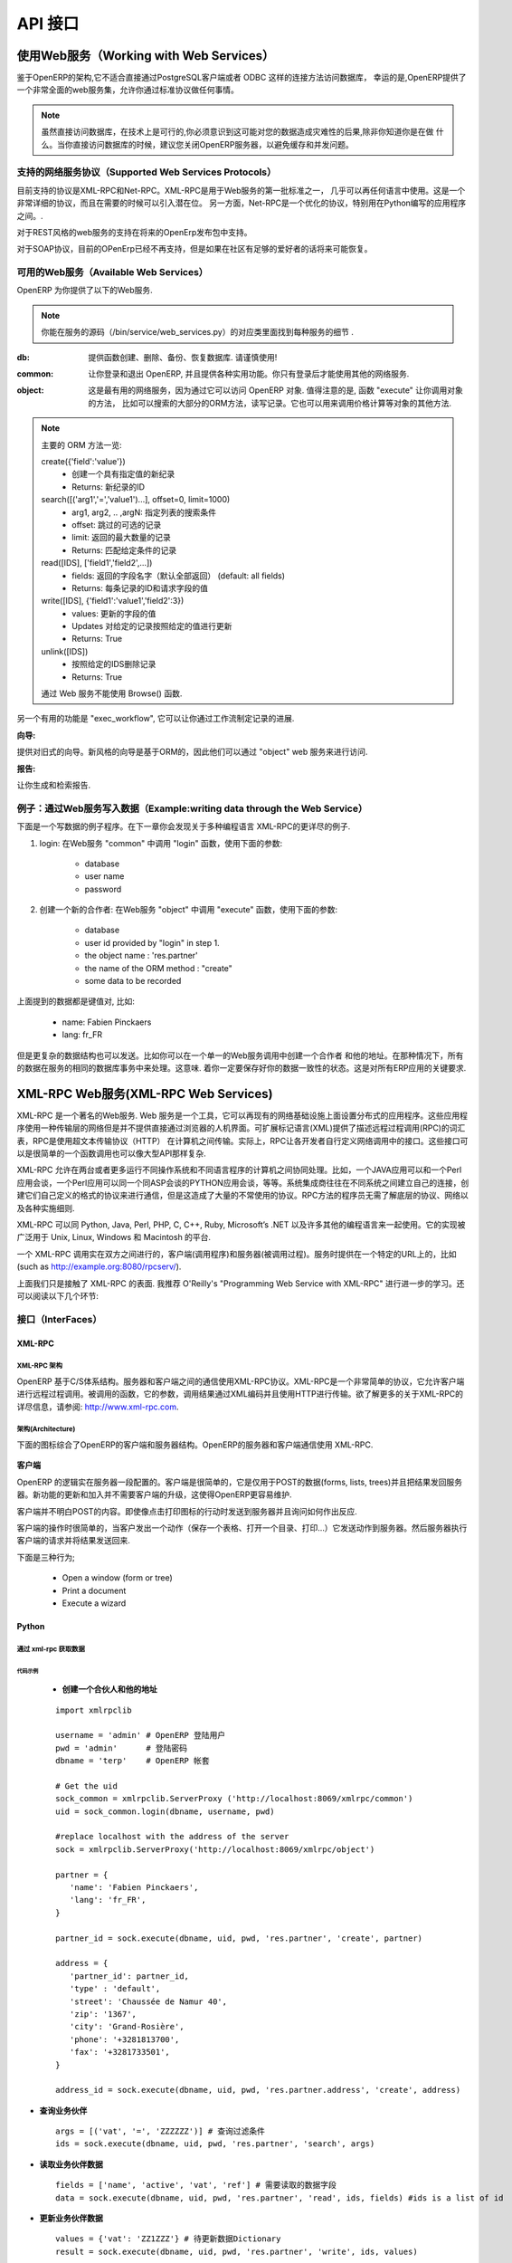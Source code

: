 .. i18n: ===
.. i18n: API
.. i18n: ===
..

========
API 接口
========

.. i18n: Working with Web Services
.. i18n: =========================
..

使用Web服务（Working with Web Services）
=========================================

.. i18n: Given the architecture of OpenERP, it is not possible to reliably access the
.. i18n: database with the PostgreSQL client or through a direct connection method
.. i18n: such as ODBC.
.. i18n: Fortunately, OpenERP provides a very comprehensive set of web services that
.. i18n: allow you to do everything through standard protocols.
..


鉴于OpenERP的架构,它不适合直接通过PostgreSQL客户端或者 ODBC 这样的连接方法访问数据库，
幸运的是,OpenERP提供了一个非常全面的web服务集，允许你通过标准协议做任何事情。

.. i18n: .. note::
.. i18n:    Though it is technically possible, you must be aware that this can have
.. i18n:    disastrous consequences for your data, unless you know exactly what you are
.. i18n:    doing. You are advised to shut down the OpenERP server when accessing the
.. i18n:    database to avoid caching and concurrency issues.
..

.. note::

  虽然直接访问数据库，在技术上是可行的,你必须意识到这可能对您的数据造成灾难性的后果,除非你知道你是在做
  什么。当你直接访问数据库的时候，建议您关闭OpenERP服务器，以避免缓存和并发问题。


.. i18n: Supported Web Services Protocols
.. i18n: --------------------------------
.. i18n: The currently supported protocols are XML-RPC and Net-RPC. XML-RPC is one of the
.. i18n: first standard for web services, and can be used in almost any language.
.. i18n: It is a pretty verbose protocol, which may sometimes introduce a bit of latency.
.. i18n: Net-RPC, on the other hand, is an optimized protocol particularly designed for
.. i18n: use between applications written in Python.
..

支持的网络服务协议（Supported Web Services Protocols）
-------------------------------------------------------
目前支持的协议是XML-RPC和Net-RPC。XML-RPC是用于Web服务的第一批标准之一，
几乎可以再任何语言中使用。这是一个非常详细的协议，而且在需要的时候可以引入潜在位。
另一方面，Net-RPC是一个优化的协议，特别用在Python编写的应用程序之间。.

.. i18n: Support for REST-style webservices is planned for future releases of OpenERP.
..

对于REST风格的web服务的支持在将来的OpenErp发布包中支持。

.. i18n: Support for the SOAP protocol is deprecated at the moment, but could maybe be
.. i18n: revived if sufficient interest is found in the community.
..

对于SOAP协议，目前的OPenErp已经不再支持，但是如果在社区有足够的爱好者的话将来可能恢复。

.. i18n: Available Web Services
.. i18n: ----------------------
.. i18n: The OpenERP server provides you with the following web services.
..

可用的Web服务（Available Web Services）
----------------------------------------
OpenERP 为你提供了以下的Web服务.

.. i18n: .. note::
.. i18n:     You may find out the details of each service in the corresponding class
.. i18n:     in the server sources, in bin/service/web_services.py .
..

.. note::
    你能在服务的源码（/bin/service/web_services.py）的对应类里面找到每种服务的细节 .

.. i18n: :db:
.. i18n:     Provides functions to create, drop, backup and restore databases.
.. i18n:     Use with caution!
..

:db:
    提供函数创建、删除、备份、恢复数据库.
    请谨慎使用!

.. i18n: :common:
.. i18n:     Lets you log in and out of OpenERP, and provides various utility functions. You
.. i18n:     will need to call the function "login" before you can use most of the other
.. i18n:     web services.
..

:common:
    让你登录和退出 OpenERP, 并且提供各种实用功能。你只有登录后才能使用其他的网络服务.

.. i18n: :object:
.. i18n:     The most useful web service, as it provides access to the OpenERP Objects.
.. i18n:     Most notably, the function "execute" lets you call methods of the Objects, such
.. i18n:     as moste of the ORM methods to search, read and write records. It can also be
.. i18n:     used to call any other method of the object, such as computing a price for
.. i18n:     example.
..

:object:
    这是最有用的网络服务，因为通过它可以访问 OpenERP 对象.
    值得注意的是, 函数 "execute" 让你调用对象的方法，
    比如可以搜索的大部分的ORM方法，读写记录。它也可以用来调用价格计算等对象的其他方法.

.. i18n: .. note::
.. i18n:     Here is a quick reminder of the main ORM methods:
.. i18n:     
.. i18n:     create({'field':'value'})
.. i18n:           * Creates a new record with the specified value
.. i18n:           * Returns: id of the new record
.. i18n:     
.. i18n:     search([('arg1','=','value1')...], offset=0, limit=1000)
.. i18n:           * arg1, arg2, .. ,argN: list of tuples specifying search criteria
.. i18n:           *	offset: optional number of records to skip
.. i18n:           * limit: optional max number of records to return
.. i18n:           * Returns: list of IDS of records matching the given criteria 
.. i18n:     
.. i18n:     read([IDS], ['field1','field2',...])
.. i18n:           * fields: optional list of field names to return (default: all fields)
.. i18n:           * Returns: the id of each record and the values of the requested field
.. i18n:       
.. i18n:     write([IDS], {'field1':'value1','field2':3})
.. i18n:           * values: dictionary of field values to update
.. i18n:           * Updates records with given ids with the given values
.. i18n:           * Returns: True
.. i18n:     
.. i18n:     unlink([IDS])
.. i18n:           * Deletes records with the given ids
.. i18n:           * Returns: True
.. i18n:           
.. i18n:     browse() can't be used through web services.
..

.. note::
    主要的 ORM 方法一览:
    
    create({'field':'value'})
          * 创建一个具有指定值的新纪录
          * Returns: 新纪录的ID
    
    search([('arg1','=','value1')...], offset=0, limit=1000)
          * arg1, arg2, .. ,argN: 指定列表的搜索条件
          *	offset: 跳过的可选的记录
          * limit: 返回的最大数量的记录
          * Returns: 匹配给定条件的记录 
    
    read([IDS], ['field1','field2',...])
          * fields: 返回的字段名字（默认全部返回） (default: all fields)
          * Returns: 每条记录的ID和请求字段的值
      
    write([IDS], {'field1':'value1','field2':3})
          * values: 更新的字段的值
          * Updates 对给定的记录按照给定的值进行更新
          * Returns: True
    
    unlink([IDS])
          * 按照给定的IDS删除记录
          * Returns: True
          
    通过 Web 服务不能使用 Browse() 函数.

.. i18n: Another useful function is "exec_workflow", which lets you make a record
.. i18n: progress through a workflow.
..

另一个有用的功能是 "exec_workflow", 它可以让你通过工作流制定记录的进展.

.. i18n: :wizard:
..

:向导:

.. i18n: Provides access to the old-style wizards. Please note that the new-style wizards
.. i18n: are based on the ORM, and as such they can be accessed though the "object" web
.. i18n: service.
..

提供对旧式的向导。新风格的向导是基于ORM的，因此他们可以通过 "object" web 服务来进行访问.

.. i18n: :report:
..

:报告:

.. i18n: Lets you generate and retrieve reports.
..

让你生成和检索报告.

.. i18n: Example : writing data through the Web Services
.. i18n: -----------------------------------------------
..

例子：通过Web服务写入数据（Example:writing data through the Web Service）
--------------------------------------------------------------------------

.. i18n: Here is an example process that you could follow to write data. You will find
.. i18n: more detailed examples for XML-RPC in various programming languages in the next
.. i18n: chapter.
..

下面是一个写数据的例子程序。在下一章你会发现关于多种编程语言 XML-RPC的更详尽的例子.

.. i18n: #.  login: call "login" in the web service "common" with the following
.. i18n:     parameters:
.. i18n: 
.. i18n:         * database
.. i18n:         * user name
.. i18n:         * password
.. i18n: 
.. i18n: #.  create a new partner: call "execute" in the web service "object" with the
.. i18n:     following parameters:
.. i18n: 
.. i18n:         * database
.. i18n:         * user id provided by "login" in step 1.
.. i18n:         * the object name : 'res.partner'
.. i18n:         * the name of the ORM method : "create"
.. i18n:         * some data to be recorded
..

#.  login: 在Web服务 "common" 中调用 "login" 函数，使用下面的参数:

        * database
        * user name
        * password

#.  创建一个新的合作者: 在Web服务 "object" 中调用 "execute" 函数，使用下面的参数:

        * database
        * user id provided by "login" in step 1.
        * the object name : 'res.partner'
        * the name of the ORM method : "create"
        * some data to be recorded

.. i18n: The data mentioned above is a dictionary of keys and values, for example:
..

上面提到的数据都是键值对, 比如:

.. i18n:     * name: Fabien Pinckaers
.. i18n:     * lang: fr_FR
..

    * name: Fabien Pinckaers
    * lang: fr_FR

.. i18n: But more complex data structures can also be sent - for example you could record
.. i18n: a partner and their addresses, all in a single call to the web service.
.. i18n: In that case, all the data is processed by the server during the same
.. i18n: database transaction - meaning you are sure to keep a consistent state for
.. i18n: your data - a critical requirement for all ERP applications.
..

但是更复杂的数据结构也可以发送。比如你可以在一个单一的Web服务调用中创建一个合作者
和他的地址。在那种情况下，所有的数据在服务的相同的数据库事务中来处理。这意味.
着你一定要保存好你的数据一致性的状态。这是对所有ERP应用的关键要求.

.. i18n: XML-RPC Web services
.. i18n: ====================
..

XML-RPC Web服务(XML-RPC Web Services)
=====================================

.. i18n: XML-RPC is known as a web service. Web services are a set of tools that let one build distributed applications on top of existing web infrastructures. These applications use the Web as a kind of "transport layer" but don't offer a direct human interface via the browser.[1] Extensible Markup Language (XML) provides a vocabulary for describing Remote Procedure Calls (RPC), which is then transmitted between computers using the HyperText Transfer Protocol (HTTP). Effectively, RPC gives developers a mechanism for defining interfaces that can be called over a network. These interfaces can be as simple as a single function call or as complex as a large API.
..

XML-RPC 是一个著名的Web服务. Web 服务是一个工具，它可以再现有的网络基础设施上面设置分布式的应用程序。这些应用程序使用一种传输层的网络但是并不提供直接通过浏览器的人机界面。可扩展标记语言(XML)提供了描述远程过程调用(RPC)的词汇表，RPC是使用超文本传输协议（HTTP）	在计算机之间传输。实际上，RPC让各开发者自行定义网络调用中的接口。这些接口可以是很简单的一个函数调用也可以像大型API那样复杂.

.. i18n: XML-RPC therefore allows two or more computers running different operating systems and programs written in different languages to share processing. For example, a Java application could talk with a Perl program, which in turn talks with Python application that talks with ASP, and so on. System integrators often build custom connections between different systems, creating their own formats and protocols to make communications possible, but one can often end up with a large number of poorly documented single-use protocols. The RPC approach spares programmers the trouble of having to learn about underlying protocols, networking, and various implementation details.
..

XML-RPC 允许在两台或者更多运行不同操作系统和不同语言程序的计算机之间协同处理。比如，一个JAVA应用可以和一个Perl应用会谈，一个Perl应用可以同一个同ASP会谈的PYTHON应用会谈，等等。系统集成商往往在不同系统之间建立自己的连接，创建它们自己定义的格式的协议来进行通信，但是这造成了大量的不常使用的协议。RPC方法的程序员无需了解底层的协议、网络以及各种实施细则.

.. i18n: XML-RPC can be used with Python, Java, Perl, PHP, C, C++, Ruby, Microsoft’s .NET and many other programming languages. Implementations are widely available for platforms such as Unix, Linux, Windows and the Macintosh.
..

XML-RPC 可以同 Python, Java, Perl, PHP, C, C++, Ruby, Microsoft’s .NET 以及许多其他的编程语言来一起使用。它的实现被广泛用于 Unix, Linux, Windows 和 Macintosh 的平台.

.. i18n: An XML-RPC call is conducted between two parties: the client (the calling process) and the server (the called process). A server is made available at a particular URL (such as http://example.org:8080/rpcserv/).
..

一个 XML-RPC 调用实在双方之间进行的，客户端(调用程序)和服务器(被调用过程)。服务时提供在一个特定的URL上的，比如 (such as http://example.org:8080/rpcserv/).

.. i18n: The above text just touches the surface of XML-RPC. I recommend O'Reilly's "Programming Web Service with XML-RPC" for further reading. One may also wish to review the following links:
..

上面我们只是接触了 XML-RPC 的表面. 我推荐 O'Reilly's "Programming Web Service with XML-RPC" 进行进一步的学习。还可以阅读以下几个环节:

.. i18n: Interfaces
.. i18n: ----------
..

接口（InterFaces）
-------------------

.. i18n: XML-RPC
.. i18n: +++++++
..

XML-RPC
+++++++

.. i18n: XML-RPC Architecture
.. i18n: """"""""""""""""""""
..

XML-RPC 架构
""""""""""""""""""""

.. i18n: OpenERP is a based on a client/server architecture. The server and the client(s) communicate using the XML-RPC protocol. XML-RPC is a very simple protocol which allows the client to do remote procedure calls. The called function, its arguments, and the result of the call are transported using HTTP and encoded using XML. For more information on XML-RPC, please see: http://www.xml-rpc.com.
..

OpenERP 基于C/S体系结构。服务器和客户端之间的通信使用XML-RPC协议。XML-RPC是一个非常简单的协议，它允许客户端进行远程过程调用。被调用的函数，它的参数，调用结果通过XML编码并且使用HTTP进行传输。欲了解更多的关于XML-RPC的详尽信息，请参阅: http://www.xml-rpc.com.

.. i18n: Architecture
.. i18n: """"""""""""
..

架构(Architecture)
""""""""""""""""""

.. i18n: The diagram below synthesizes the client server architecture of OpenERP. OpenERP server and OpenERP clients communicate using XML-RPC.
..

下面的图标综合了OpenERP的客户端和服务器结构。OpenERP的服务器和客户端通信使用 XML-RPC.

.. i18n: .. figure:: images/tech_arch.png
.. i18n:   :scale: 85
.. i18n:   :align: center
..

.. figure:: images/tech_arch.png
  :scale: 85
  :align: center

.. i18n: **Client**
..

**客户端**

.. i18n: The logic of OpenERP is configured on the server side. The client is very simple; it is only used to post data (forms, lists, trees) and to send back the result to the server. The updates and the addition of new functionality don't need the clients to be frequently upgraded. This makes OpenERP easier to maintain.
..

OpenERP 的逻辑实在服务器一段配置的。客户端是很简单的，它是仅用于POST的数据(forms, lists, trees)并且把结果发回服务器。新功能的更新和加入并不需要客户端的升级，这使得OpenERP更容易维护.

.. i18n: The client doesn't understand what it posts. Even actions like 'Click on the print icon' are sent to the server to ask how to react.
..

客户端并不明白POST的内容。即使像点击打印图标的行动时发送到服务器并且询问如何作出反应.

.. i18n: The client operation is very simple; when a user makes an action (save a form, open a menu, print, ...) it sends this action to the server. The server then sends the new action to execute to the client.
..

客户端的操作时很简单的，当客户发出一个动作（保存一个表格、打开一个目录、打印…）它发送动作到服务器。然后服务器执行客户端的请求并将结果发送回来.

.. i18n: There are three types of action;
..

下面是三种行为;

.. i18n:     * Open a window (form or tree)
.. i18n:     * Print a document
.. i18n:     * Execute a wizard
..

    * Open a window (form or tree)
    * Print a document
    * Execute a wizard

.. i18n: Python
.. i18n: ++++++
..

Python
++++++

.. i18n: Access tiny-server using xml-rpc
.. i18n: """"""""""""""""""""""""""""""""
..

通过 xml-rpc 获取数据
""""""""""""""""""""""""""""""""

.. i18n: Demo script
.. i18n: ~~~~~~~~~~~
..

代码示例
~~~~~~~~~~~

.. i18n:     * **Create a partner and their address**
..

    * **创建一个合伙人和他的地址**

.. i18n:   ::
.. i18n: 
.. i18n:     import xmlrpclib
.. i18n: 
.. i18n:     username = 'admin' #the user
.. i18n:     pwd = 'admin'      #the password of the user
.. i18n:     dbname = 'terp'    #the database
.. i18n: 
.. i18n:     # Get the uid
.. i18n:     sock_common = xmlrpclib.ServerProxy ('http://localhost:8069/xmlrpc/common')
.. i18n:     uid = sock_common.login(dbname, username, pwd)
.. i18n: 
.. i18n:     #replace localhost with the address of the server
.. i18n:     sock = xmlrpclib.ServerProxy('http://localhost:8069/xmlrpc/object')
.. i18n: 
.. i18n:     partner = {
.. i18n:        'name': 'Fabien Pinckaers',
.. i18n:        'lang': 'fr_FR',
.. i18n:     }
.. i18n: 
.. i18n:     partner_id = sock.execute(dbname, uid, pwd, 'res.partner', 'create', partner)
.. i18n: 
.. i18n:     address = {
.. i18n:        'partner_id': partner_id,
.. i18n:        'type' : 'default',
.. i18n:        'street': 'Chaussée de Namur 40',
.. i18n:        'zip': '1367',
.. i18n:        'city': 'Grand-Rosière',
.. i18n:        'phone': '+3281813700',
.. i18n:        'fax': '+3281733501',
.. i18n:     }
.. i18n: 
.. i18n:     address_id = sock.execute(dbname, uid, pwd, 'res.partner.address', 'create', address)
..

  ::

    import xmlrpclib

    username = 'admin' # OpenERP 登陆用户
    pwd = 'admin'      # 登陆密码
    dbname = 'terp'    # OpenERP 帐套

    # Get the uid
    sock_common = xmlrpclib.ServerProxy ('http://localhost:8069/xmlrpc/common')
    uid = sock_common.login(dbname, username, pwd)

    #replace localhost with the address of the server
    sock = xmlrpclib.ServerProxy('http://localhost:8069/xmlrpc/object')

    partner = {
       'name': 'Fabien Pinckaers',
       'lang': 'fr_FR',
    }

    partner_id = sock.execute(dbname, uid, pwd, 'res.partner', 'create', partner)

    address = {
       'partner_id': partner_id,
       'type' : 'default',
       'street': 'Chaussée de Namur 40',
       'zip': '1367',
       'city': 'Grand-Rosière',
       'phone': '+3281813700',
       'fax': '+3281733501',
    }

    address_id = sock.execute(dbname, uid, pwd, 'res.partner.address', 'create', address)

.. i18n: * **Search a partner**
.. i18n:   ::
.. i18n: 
.. i18n:     args = [('vat', '=', 'ZZZZZZ')] #query clause
.. i18n:     ids = sock.execute(dbname, uid, pwd, 'res.partner', 'search', args)
.. i18n: 
.. i18n: * **Read partner data**
.. i18n:   ::
.. i18n: 
.. i18n:     fields = ['name', 'active', 'vat', 'ref'] #fields to read
.. i18n:     data = sock.execute(dbname, uid, pwd, 'res.partner', 'read', ids, fields) #ids is a list of id
.. i18n: 
.. i18n: * **Update partner data**
.. i18n:   ::
.. i18n: 
.. i18n:     values = {'vat': 'ZZ1ZZZ'} #data to update
.. i18n:     result = sock.execute(dbname, uid, pwd, 'res.partner', 'write', ids, values)
.. i18n: 
.. i18n: * **Delete partner**
.. i18n:   ::
.. i18n: 
.. i18n:     # ids : list of id
.. i18n:     result = sock.execute(dbname, uid, pwd, 'res.partner', 'unlink', ids)
..

* **查询业务伙伴**
  ::

    args = [('vat', '=', 'ZZZZZZ')] # 查询过滤条件
    ids = sock.execute(dbname, uid, pwd, 'res.partner', 'search', args)

* **读取业务伙伴数据**
  ::

    fields = ['name', 'active', 'vat', 'ref'] # 需要读取的数据字段
    data = sock.execute(dbname, uid, pwd, 'res.partner', 'read', ids, fields) #ids is a list of id

* **更新业务伙伴数据**
  ::

    values = {'vat': 'ZZ1ZZZ'} # 待更新数据Dictionary
    result = sock.execute(dbname, uid, pwd, 'res.partner', 'write', ids, values)

* **删除业务伙伴**
  ::

    # ids : 待删除业务伙伴id列表
    result = sock.execute(dbname, uid, pwd, 'res.partner', 'unlink', ids)

.. i18n: PHP
.. i18n: +++
..

PHP
+++

.. i18n: Access Open-server using xml-rpc
.. i18n: """"""""""""""""""""""""""""""""
..

通过 xml-rpc 获取数据
""""""""""""""""""""""""""""""""

.. i18n: **Download the XML-RPC framework for PHP**
..

**下载 XML-RPC PHP Library**

.. i18n: windows / linux: download the xml-rpc framework for php from http://phpxmlrpc.sourceforge.net/ The latest stable release is version 2.2 released on February 25, 2007
..

windows / linux: download the xml-rpc framework for php from http://phpxmlrpc.sourceforge.net/ The latest stable release is version 2.2 released on February 25, 2007

.. i18n: **Setup the XML-RPC for PHP**
..

**配置 PHP XML-RPC Library**

.. i18n: extract file xmlrpc-2.2.tar.gz and take the file xmlrpc.inc from lib directory place the xmlrpc.inc in the php library folder restart the apache/iis server
..

extract file xmlrpc-2.2.tar.gz and take the file xmlrpc.inc from lib directory place the xmlrpc.inc in the php library folder restart the apache/iis server

.. i18n: **Demo script**
..

**代码示例**

.. i18n: * **Login**
..

* **登陆OpenERP**

.. i18n: .. code-block:: php
.. i18n: 
.. i18n:     function connect() {
.. i18n:        var $user = 'admin';
.. i18n:        var $password = 'admin';
.. i18n:        var $dbname = 'db_name';
.. i18n:        var $server_url = 'http://localhost:8069/xmlrpc/';
.. i18n: 
.. i18n:        if(isset($_COOKIE["user_id"]) == true)  {
.. i18n:            if($_COOKIE["user_id"]>0) {
.. i18n:            return $_COOKIE["user_id"];
.. i18n:            }
.. i18n:        }
.. i18n: 
.. i18n:        $sock = new xmlrpc_client($server_url.'common');
.. i18n:        $msg = new xmlrpcmsg('login');
.. i18n:        $msg->addParam(new xmlrpcval($dbname, "string"));
.. i18n:        $msg->addParam(new xmlrpcval($user, "string"));
.. i18n:        $msg->addParam(new xmlrpcval($password, "string"));
.. i18n:        $resp =  $sock->send($msg);
.. i18n:        $val = $resp->value();
.. i18n:        $id = $val->scalarval();
.. i18n:        setcookie("user_id",$id,time()+3600);
.. i18n:        if($id > 0) {
.. i18n:            return $id;
.. i18n:        }else{
.. i18n:            return -1;
.. i18n:        }
.. i18n:      }
..

.. code-block:: php

    function connect() {
       var $user = 'admin';
       var $password = 'admin';
       var $dbname = 'db_name';
       var $server_url = 'http://localhost:8069/xmlrpc/';

       if(isset($_COOKIE["user_id"]) == true)  {
           if($_COOKIE["user_id"]>0) {
           return $_COOKIE["user_id"];
           }
       }

       $sock = new xmlrpc_client($server_url.'common');
       $msg = new xmlrpcmsg('login');
       $msg->addParam(new xmlrpcval($dbname, "string"));
       $msg->addParam(new xmlrpcval($user, "string"));
       $msg->addParam(new xmlrpcval($password, "string"));
       $resp =  $sock->send($msg);
       $val = $resp->value();
       $id = $val->scalarval();
       setcookie("user_id",$id,time()+3600);
       if($id > 0) {
           return $id;
       }else{
           return -1;
       }
     }

.. i18n: * **Search**
..

* **查询业务伙伴**

.. i18n: .. code-block:: php
.. i18n: 
.. i18n:     /**
.. i18n:      * $client = xml-rpc handler
.. i18n:      * $relation = name of the relation ex: res.partner
.. i18n:      * $attribute = name of the attribute ex:code
.. i18n:      * $operator = search term operator ex: ilike, =, !=
.. i18n:      * $key=search for
.. i18n:      */
.. i18n: 
.. i18n:     function search($client,$relation,$attribute,$operator,$keys) {
.. i18n:          var $user = 'admin';
.. i18n:          var $password = 'admin';
.. i18n:          var $userId = -1;
.. i18n:          var $dbname = 'db_name';
.. i18n:          var $server_url = 'http://localhost:8069/xmlrpc/';
.. i18n: 
.. i18n:          $key = array(new xmlrpcval(array(new xmlrpcval($attribute , "string"),
.. i18n:                   new xmlrpcval($operator,"string"),
.. i18n:                   new xmlrpcval($keys,"string")),"array"),
.. i18n:             );
.. i18n: 
.. i18n:          if($userId<=0) {
.. i18n:          connect();
.. i18n:          }
.. i18n: 
.. i18n:          $msg = new xmlrpcmsg('execute');
.. i18n:          $msg->addParam(new xmlrpcval($dbname, "string"));
.. i18n:          $msg->addParam(new xmlrpcval($userId, "int"));
.. i18n:          $msg->addParam(new xmlrpcval($password, "string"));
.. i18n:          $msg->addParam(new xmlrpcval($relation, "string"));
.. i18n:          $msg->addParam(new xmlrpcval("search", "string"));
.. i18n:          $msg->addParam(new xmlrpcval($key, "array"));
.. i18n: 
.. i18n:          $resp = $client->send($msg);
.. i18n:          $val = $resp->value();
.. i18n:          $ids = $val->scalarval();
.. i18n: 
.. i18n:          return $ids;
.. i18n:     }
..

.. code-block:: php

    /**
     * $client = xml-rpc handler
     * $relation = name of the relation ex: res.partner
     * $attribute = name of the attribute ex:code
     * $operator = search term operator ex: ilike, =, !=
     * $key=search for
     */

    function search($client,$relation,$attribute,$operator,$keys) {
         var $user = 'admin';
         var $password = 'admin';
         var $userId = -1;
         var $dbname = 'db_name';
         var $server_url = 'http://localhost:8069/xmlrpc/';

         $key = array(new xmlrpcval(array(new xmlrpcval($attribute , "string"),
                  new xmlrpcval($operator,"string"),
                  new xmlrpcval($keys,"string")),"array"),
            );

         if($userId<=0) {
         connect();
         }

         $msg = new xmlrpcmsg('execute');
         $msg->addParam(new xmlrpcval($dbname, "string"));
         $msg->addParam(new xmlrpcval($userId, "int"));
         $msg->addParam(new xmlrpcval($password, "string"));
         $msg->addParam(new xmlrpcval($relation, "string"));
         $msg->addParam(new xmlrpcval("search", "string"));
         $msg->addParam(new xmlrpcval($key, "array"));

         $resp = $client->send($msg);
         $val = $resp->value();
         $ids = $val->scalarval();

         return $ids;
    }

.. i18n: * **Create**
..

* **创建业务伙伴**

.. i18n: .. code-block:: php
.. i18n: 
.. i18n:         <?
.. i18n: 
.. i18n:         include('xmlrpc.inc');
.. i18n: 
.. i18n:         $arrayVal = array(
.. i18n:         'name'=>new xmlrpcval('Fabien Pinckaers', "string") ,
.. i18n:         'vat'=>new xmlrpcval('BE477472701' , "string")
.. i18n:         );
.. i18n: 
.. i18n:         $client = new xmlrpc_client("http://localhost:8069/xmlrpc/object");
.. i18n: 
.. i18n:         $msg = new xmlrpcmsg('execute');
.. i18n:         $msg->addParam(new xmlrpcval("dbname", "string"));
.. i18n:         $msg->addParam(new xmlrpcval("3", "int"));
.. i18n:         $msg->addParam(new xmlrpcval("demo", "string"));
.. i18n:         $msg->addParam(new xmlrpcval("res.partner", "string"));
.. i18n:         $msg->addParam(new xmlrpcval("create", "string"));
.. i18n:         $msg->addParam(new xmlrpcval($arrayVal, "struct"));
.. i18n: 
.. i18n:         $resp = $client->send($msg);
.. i18n: 
.. i18n:         if ($resp->faultCode())
.. i18n: 
.. i18n:             echo 'Error: '.$resp->faultString();
.. i18n: 
.. i18n:         else
.. i18n: 
.. i18n:             echo 'Partner '.$resp->value()->scalarval().' created !';
.. i18n: 
.. i18n:         ?>
..

.. code-block:: php

        <?

        include('xmlrpc.inc');

        $arrayVal = array(
        'name'=>new xmlrpcval('Fabien Pinckaers', "string") ,
        'vat'=>new xmlrpcval('BE477472701' , "string")
        );

        $client = new xmlrpc_client("http://localhost:8069/xmlrpc/object");

        $msg = new xmlrpcmsg('execute');
        $msg->addParam(new xmlrpcval("dbname", "string"));
        $msg->addParam(new xmlrpcval("3", "int"));
        $msg->addParam(new xmlrpcval("demo", "string"));
        $msg->addParam(new xmlrpcval("res.partner", "string"));
        $msg->addParam(new xmlrpcval("create", "string"));
        $msg->addParam(new xmlrpcval($arrayVal, "struct"));

        $resp = $client->send($msg);

        if ($resp->faultCode())

            echo 'Error: '.$resp->faultString();

        else

            echo 'Partner '.$resp->value()->scalarval().' created !';

        ?>

.. i18n: * **Write**
..

* **更新业务伙伴数据**

.. i18n: .. code-block:: php
.. i18n: 
.. i18n:     /**
.. i18n:      * $client = xml-rpc handler
.. i18n:      * $relation = name of the relation ex: res.partner
.. i18n:      * $attribute = name of the attribute ex:code
.. i18n:      * $operator = search term operator ex: ilike, =, !=
.. i18n:      * $id = id of the record to be updated
.. i18n:      * $data = data to be updated
.. i18n:      */
.. i18n: 
.. i18n:     function write($client,$relation,$attribute,$operator,$data,$id) {
.. i18n:          var $user = 'admin';
.. i18n:          var $password = 'admin';
.. i18n:          var $userId = -1;
.. i18n:          var $dbname = 'db_name';
.. i18n:          var $server_url = 'http://localhost:8069/xmlrpc/';
.. i18n: 
.. i18n:          $id_val = array();
.. i18n: 	 $id_val[0] = new xmlrpcval($id, "int");
.. i18n: 
.. i18n:          if($userId<=0) {
.. i18n:          connect();
.. i18n:          }
.. i18n: 
.. i18n:          $msg = new xmlrpcmsg('execute');
.. i18n:          $msg->addParam(new xmlrpcval($dbname, "string"));
.. i18n:          $msg->addParam(new xmlrpcval($userId, "int"));
.. i18n:          $msg->addParam(new xmlrpcval($password, "string"));
.. i18n:          $msg->addParam(new xmlrpcval($relation, "string"));
.. i18n:          $msg->addParam(new xmlrpcval("write", "string"));
.. i18n:          $msg->addParam(new xmlrpcval($id, "array"));
.. i18n:          $msg->addParam(new xmlrpcval($data, "struct"));
.. i18n: 
.. i18n:          $resp = $client->send($msg);
.. i18n:          $val = $resp->value();
.. i18n:          $record = $val->scalarval();
.. i18n: 
.. i18n:          return $record;
.. i18n: 
.. i18n:     }
..

.. code-block:: php

    /**
     * $client = xml-rpc handler
     * $relation = name of the relation ex: res.partner
     * $attribute = name of the attribute ex:code
     * $operator = search term operator ex: ilike, =, !=
     * $id = id of the record to be updated
     * $data = data to be updated
     */

    function write($client,$relation,$attribute,$operator,$data,$id) {
         var $user = 'admin';
         var $password = 'admin';
         var $userId = -1;
         var $dbname = 'db_name';
         var $server_url = 'http://localhost:8069/xmlrpc/';

         $id_val = array();
	 $id_val[0] = new xmlrpcval($id, "int");

         if($userId<=0) {
         connect();
         }

         $msg = new xmlrpcmsg('execute');
         $msg->addParam(new xmlrpcval($dbname, "string"));
         $msg->addParam(new xmlrpcval($userId, "int"));
         $msg->addParam(new xmlrpcval($password, "string"));
         $msg->addParam(new xmlrpcval($relation, "string"));
         $msg->addParam(new xmlrpcval("write", "string"));
         $msg->addParam(new xmlrpcval($id, "array"));
         $msg->addParam(new xmlrpcval($data, "struct"));

         $resp = $client->send($msg);
         $val = $resp->value();
         $record = $val->scalarval();

         return $record;

    }

.. i18n: JAVA
.. i18n: ++++
..

JAVA
++++

.. i18n: Access Open-server using xml-rpc
.. i18n: """"""""""""""""""""""""""""""""
..

通过 xml-rpc 获取数据
""""""""""""""""""""""""""""""""

.. i18n: **Download the apache XML-RPC framework for JAVA**
..

**下载 JAVA XML-RPC Library**

.. i18n: Download the xml-rpc framework for java from http://ws.apache.org/xmlrpc/ The latest stable release is version 3.1 released on August 12, 2007.
.. i18n: All OpenERP errors throw exceptions because the framework allows only an int as the error code where OpenERP returns a string.
..

Download the xml-rpc framework for java from http://ws.apache.org/xmlrpc/ The latest stable release is version 3.1 released on August 12, 2007.
All OpenERP errors throw exceptions because the framework allows only an int as the error code where OpenERP returns a string.

.. i18n: **Demo script**
..

**代码示例**

.. i18n: * **Find Databases**
..

* **获取OpenERP帐套列表**

.. i18n: .. code-block:: java
.. i18n: 
.. i18n:     import java.net.URL;
.. i18n:     import java.util.Vector;
.. i18n: 
.. i18n:     import org.apache.commons.lang.StringUtils;
.. i18n:     import org.apache.xmlrpc.XmlRpcException;
.. i18n:     import org.apache.xmlrpc.client.XmlRpcClient;
.. i18n:     import org.apache.xmlrpc.client.XmlRpcClientConfigImpl;
.. i18n: 
.. i18n:     public Vector<String> getDatabaseList(String host, int port)
.. i18n:     {
.. i18n:       XmlRpcClient xmlrpcDb = new XmlRpcClient();
.. i18n: 
.. i18n:       XmlRpcClientConfigImpl xmlrpcConfigDb = new XmlRpcClientConfigImpl();
.. i18n:       xmlrpcConfigDb.setEnabledForExtensions(true);
.. i18n:       xmlrpcConfigDb.setServerURL(new URL("http",host,port,"/xmlrpc/db"));
.. i18n: 
.. i18n:       xmlrpcDb.setConfig(xmlrpcConfigDb);
.. i18n: 
.. i18n:       try {
.. i18n:         //Retrieve databases
.. i18n:         Vector<Object> params = new Vector<Object>();
.. i18n:         Object result = xmlrpcDb.execute("list", params);
.. i18n:         Object[] a = (Object[]) result;
.. i18n: 
.. i18n:         Vector<String> res = new Vector<String>();
.. i18n:         for (int i = 0; i < a.length; i++) {
.. i18n:         if (a[i] instanceof String)
.. i18n:         {
.. i18n:           res.addElement((String)a[i]);
.. i18n:         }
.. i18n:       }
.. i18n:       catch (XmlRpcException e) {
.. i18n:         logger.warn("XmlException Error while retrieving OpenERP Databases: ",e);
.. i18n:         return -2;
.. i18n:       }
.. i18n:       catch (Exception e)
.. i18n:       {
.. i18n:         logger.warn("Error while retrieving OpenERP Databases: ",e);
.. i18n:         return -3;
.. i18n:       }
.. i18n:     }
..

.. code-block:: java

    import java.net.URL;
    import java.util.Vector;

    import org.apache.commons.lang.StringUtils;
    import org.apache.xmlrpc.XmlRpcException;
    import org.apache.xmlrpc.client.XmlRpcClient;
    import org.apache.xmlrpc.client.XmlRpcClientConfigImpl;

    public Vector<String> getDatabaseList(String host, int port)
    {
      XmlRpcClient xmlrpcDb = new XmlRpcClient();

      XmlRpcClientConfigImpl xmlrpcConfigDb = new XmlRpcClientConfigImpl();
      xmlrpcConfigDb.setEnabledForExtensions(true);
      xmlrpcConfigDb.setServerURL(new URL("http",host,port,"/xmlrpc/db"));

      xmlrpcDb.setConfig(xmlrpcConfigDb);

      try {
        //Retrieve databases
        Vector<Object> params = new Vector<Object>();
        Object result = xmlrpcDb.execute("list", params);
        Object[] a = (Object[]) result;

        Vector<String> res = new Vector<String>();
        for (int i = 0; i < a.length; i++) {
        if (a[i] instanceof String)
        {
          res.addElement((String)a[i]);
        }
      }
      catch (XmlRpcException e) {
        logger.warn("XmlException Error while retrieving OpenERP Databases: ",e);
        return -2;
      }
      catch (Exception e)
      {
        logger.warn("Error while retrieving OpenERP Databases: ",e);
        return -3;
      }
    }

.. i18n: * **Login**
..

* **登陆**

.. i18n: .. code-block:: java
.. i18n: 
.. i18n:     import java.net.URL;
.. i18n: 
.. i18n:     import org.apache.commons.lang.StringUtils;
.. i18n:     import org.apache.xmlrpc.XmlRpcException;
.. i18n:     import org.apache.xmlrpc.client.XmlRpcClient;
.. i18n:     import org.apache.xmlrpc.client.XmlRpcClientConfigImpl;
.. i18n: 
.. i18n:     public int Connect(String host, int port, String tinydb, String login, String password)
.. i18n:     {
.. i18n:       XmlRpcClient xmlrpcLogin = new XmlRpcClient();
.. i18n: 
.. i18n:       XmlRpcClientConfigImpl xmlrpcConfigLogin = new XmlRpcClientConfigImpl();
.. i18n:       xmlrpcConfigLogin.setEnabledForExtensions(true);
.. i18n:       xmlrpcConfigLogin.setServerURL(new URL("http",host,port,"/xmlrpc/common"));
.. i18n: 
.. i18n:       xmlrpcLogin.setConfig(xmlrpcConfigLogin);
.. i18n: 
.. i18n:       try {
.. i18n:         //Connect
.. i18n:         params = new Object[] {tinydb,login,password};
.. i18n:         Object id = xmlrpcLogin.execute("login", params);
.. i18n:         if (id instanceof Integer)
.. i18n:           return (Integer)id;
.. i18n:         return -1;
.. i18n:       }
.. i18n:       catch (XmlRpcException e) {
.. i18n:         logger.warn("XmlException Error while logging to OpenERP: ",e);
.. i18n:         return -2;
.. i18n:       }
.. i18n:       catch (Exception e)
.. i18n:       {
.. i18n:         logger.warn("Error while logging to OpenERP: ",e);
.. i18n:         return -3;
.. i18n:       }
.. i18n:     }
..

.. code-block:: java

    import java.net.URL;

    import org.apache.commons.lang.StringUtils;
    import org.apache.xmlrpc.XmlRpcException;
    import org.apache.xmlrpc.client.XmlRpcClient;
    import org.apache.xmlrpc.client.XmlRpcClientConfigImpl;

    public int Connect(String host, int port, String tinydb, String login, String password)
    {
      XmlRpcClient xmlrpcLogin = new XmlRpcClient();

      XmlRpcClientConfigImpl xmlrpcConfigLogin = new XmlRpcClientConfigImpl();
      xmlrpcConfigLogin.setEnabledForExtensions(true);
      xmlrpcConfigLogin.setServerURL(new URL("http",host,port,"/xmlrpc/common"));

      xmlrpcLogin.setConfig(xmlrpcConfigLogin);

      try {
        //Connect
        params = new Object[] {tinydb,login,password};
        Object id = xmlrpcLogin.execute("login", params);
        if (id instanceof Integer)
          return (Integer)id;
        return -1;
      }
      catch (XmlRpcException e) {
        logger.warn("XmlException Error while logging to OpenERP: ",e);
        return -2;
      }
      catch (Exception e)
      {
        logger.warn("Error while logging to OpenERP: ",e);
        return -3;
      }
    }

.. i18n: * **Search**
.. i18n:   ::
.. i18n: 
.. i18n:     TODO
.. i18n: 
.. i18n: * **Create**
.. i18n:   ::
.. i18n: 
.. i18n:     TODO
.. i18n: 
.. i18n: * **Write**
.. i18n:   ::
.. i18n: 
.. i18n:     TODO
..

* **查询业务伙伴**
  ::

    TODO

* **创建业务伙伴**
  ::

    TODO

* **更新业务伙伴**
  ::

    TODO

.. i18n: Python Example
.. i18n: --------------
..

Python 代码示例
---------------

.. i18n: Example of creation of a partner and their address.
..

Example of creation of a partner and their address.

.. i18n: .. code-block:: python
.. i18n: 
.. i18n:     import xmlrpclib
.. i18n: 
.. i18n:     sock = xmlrpclib.ServerProxy('http://localhost:8069/xmlrpc/object')
.. i18n:     uid = 1
.. i18n:     pwd = 'demo'
.. i18n: 
.. i18n:     partner = {
.. i18n:         'title': 'Monsieur',
.. i18n:         'name': 'Fabien Pinckaers',
.. i18n:         'lang': 'fr',
.. i18n:         'active': True,
.. i18n:     }
.. i18n: 
.. i18n:     partner_id = sock.execute(dbname, uid, pwd, 'res.partner', 'create', partner)
.. i18n: 
.. i18n:     address = {
.. i18n:         'partner_id': partner_id,
.. i18n:         'type': 'default',
.. i18n:         'street': 'Rue du vieux chateau, 21',
.. i18n:         'zip': '1457',
.. i18n:         'city': 'Walhain',
.. i18n:         'phone': '(+32)10.68.94.39',
.. i18n:         'fax': '(+32)10.68.94.39',
.. i18n:     }
.. i18n: 
.. i18n:     sock.execute(dbname, uid, pwd, 'res.partner.address', 'create', address)
..

.. code-block:: python

    import xmlrpclib

    sock = xmlrpclib.ServerProxy('http://localhost:8069/xmlrpc/object')
    uid = 1
    pwd = 'demo'

    partner = {
        'title': 'Monsieur',
        'name': 'Fabien Pinckaers',
        'lang': 'fr',
        'active': True,
    }

    partner_id = sock.execute(dbname, uid, pwd, 'res.partner', 'create', partner)

    address = {
        'partner_id': partner_id,
        'type': 'default',
        'street': 'Rue du vieux chateau, 21',
        'zip': '1457',
        'city': 'Walhain',
        'phone': '(+32)10.68.94.39',
        'fax': '(+32)10.68.94.39',
    }

    sock.execute(dbname, uid, pwd, 'res.partner.address', 'create', address)

.. i18n: To get the UID of a user, you can use the following script:
..

To get the UID of a user, you can use the following script:

.. i18n: .. code-block:: python
.. i18n: 
.. i18n:     sock = xmlrpclib.ServerProxy('http://localhost:8069/xmlrpc/common')
.. i18n:      UID = sock.login('terp3', 'admin', 'admin')
..

.. code-block:: python

    sock = xmlrpclib.ServerProxy('http://localhost:8069/xmlrpc/common')
     UID = sock.login('terp3', 'admin', 'admin')

.. i18n: CRUD example:
..

CRUD(创建/读取/更新/删除)代码示例:

.. i18n: .. code-block:: python
.. i18n: 
.. i18n:     """
.. i18n:     :The login function is under
.. i18n:     ::    http://localhost:8069/xmlrpc/common
.. i18n:     :For object retrieval use:
.. i18n:     ::    http://localhost:8069/xmlrpc/object
.. i18n:     """
.. i18n:     import xmlrpclib
.. i18n: 
.. i18n:     user = 'admin'
.. i18n:     pwd = 'admin'
.. i18n:     dbname = 'terp3'
.. i18n:     model = 'res.partner'
.. i18n: 
.. i18n:     sock = xmlrpclib.ServerProxy('http://localhost:8069/xmlrpc/common')
.. i18n:     uid = sock.login(dbname ,user ,pwd)
.. i18n: 
.. i18n:     sock = xmlrpclib.ServerProxy('http://localhost:8069/xmlrpc/object')
.. i18n: 
.. i18n:     # CREATE A PARTNER
.. i18n:     partner_data = {'name'.. code-block:: php:'Tiny', 'active':True, 'vat':'ZZZZZ'}
.. i18n:     partner_id = sock.execute(dbname, uid, pwd, model, 'create', partner_data)
.. i18n: 
.. i18n:     # The relation between res.partner and res.partner.category is of type many2many
.. i18n:     # To add  categories to a partner use the following format:
.. i18n:     partner_data = {'name':'Provider2', 'category_id': [(6,0,[3, 2, 1])]}
.. i18n:     # Where [3, 2, 1] are id fields of lines in res.partner.category
.. i18n: 
.. i18n:     # SEARCH PARTNERS
.. i18n:     args = [('vat', '=', 'ZZZZZ'),]
.. i18n:     ids = sock.execute(dbname, uid, pwd, model, 'search', args)
.. i18n: 
.. i18n:     # READ PARTNER DATA
.. i18n:     fields = ['name', 'active', 'vat', 'ref']
.. i18n:     results = sock.execute(dbname, uid, pwd, model, 'read', ids, fields)
.. i18n:     print results
.. i18n: 
.. i18n:     # EDIT PARTNER DATA
.. i18n:     values = {'vat':'ZZ1ZZ'}
.. i18n:     results = sock.execute(dbname, uid, pwd, model, 'write', ids, values)
.. i18n: 
.. i18n:     # DELETE PARTNER DATA
.. i18n:     results = sock.execute(dbname, uid, pwd, model, 'unlink', ids)
..

.. code-block:: python

    """
    :The login function is under
    ::    http://localhost:8069/xmlrpc/common
    :For object retrieval use:
    ::    http://localhost:8069/xmlrpc/object
    """
    import xmlrpclib

    user = 'admin'
    pwd = 'admin'
    dbname = 'terp3'
    model = 'res.partner'

    sock = xmlrpclib.ServerProxy('http://localhost:8069/xmlrpc/common')
    uid = sock.login(dbname ,user ,pwd)

    sock = xmlrpclib.ServerProxy('http://localhost:8069/xmlrpc/object')

    # CREATE A PARTNER
    partner_data = {'name'.. code-block:: php:'Tiny', 'active':True, 'vat':'ZZZZZ'}
    partner_id = sock.execute(dbname, uid, pwd, model, 'create', partner_data)

    # The relation between res.partner and res.partner.category is of type many2many
    # To add  categories to a partner use the following format:
    partner_data = {'name':'Provider2', 'category_id': [(6,0,[3, 2, 1])]}
    # Where [3, 2, 1] are id fields of lines in res.partner.category

    # SEARCH PARTNERS
    args = [('vat', '=', 'ZZZZZ'),]
    ids = sock.execute(dbname, uid, pwd, model, 'search', args)

    # READ PARTNER DATA
    fields = ['name', 'active', 'vat', 'ref']
    results = sock.execute(dbname, uid, pwd, model, 'read', ids, fields)
    print results

    # EDIT PARTNER DATA
    values = {'vat':'ZZ1ZZ'}
    results = sock.execute(dbname, uid, pwd, model, 'write', ids, values)

    # DELETE PARTNER DATA
    results = sock.execute(dbname, uid, pwd, model, 'unlink', ids)

.. i18n: PRINT example:
..

PRINT(打印) 示例代码:

.. i18n:    1. PRINT INVOICE
.. i18n:    2. IDS is the invoice ID, as returned by:
.. i18n:    3. ids = sock.execute(dbname, uid, pwd, 'account.invoice', 'search', [('number', 'ilike', invoicenumber), ('type', '=', 'out_invoice')])
..

   1. PRINT INVOICE
   2. IDS is the invoice ID, as returned by:
   3. ids = sock.execute(dbname, uid, pwd, 'account.invoice', 'search', [('number', 'ilike', invoicenumber), ('type', '=', 'out_invoice')])

.. i18n: .. code-block:: python
.. i18n: 
.. i18n:     import time
.. i18n:     import base64
.. i18n:     printsock = xmlrpclib.ServerProxy('http://server:8069/xmlrpc/report')
.. i18n:     model = 'account.invoice'
.. i18n:     id_report = printsock.report(dbname, uid, pwd, model, ids, {'model': model, 'id': ids[0], 'report_type':'pdf'})
.. i18n:     time.sleep(5)
.. i18n:     state = False
.. i18n:     attempt = 0
.. i18n:     while not state:
.. i18n:         report = printsock.report_get(dbname, uid, pwd, id_report)
.. i18n:         state = report['state']
.. i18n:         if not state:
.. i18n:         time.sleep(1)
.. i18n:         attempt += 1
.. i18n:         if attempt>200:
.. i18n:         print 'Printing aborted, too long delay !'
.. i18n: 
.. i18n:         string_pdf = base64.decodestring(report['result'])
.. i18n:         file_pdf = open('/tmp/file.pdf','w')
.. i18n:         file_pdf.write(string_pdf)
.. i18n:         file_pdf.close()
..

.. code-block:: python

    import time
    import base64
    printsock = xmlrpclib.ServerProxy('http://server:8069/xmlrpc/report')
    model = 'account.invoice'
    id_report = printsock.report(dbname, uid, pwd, model, ids, {'model': model, 'id': ids[0], 'report_type':'pdf'})
    time.sleep(5)
    state = False
    attempt = 0
    while not state:
        report = printsock.report_get(dbname, uid, pwd, id_report)
        state = report['state']
        if not state:
        time.sleep(1)
        attempt += 1
        if attempt>200:
        print 'Printing aborted, too long delay !'

        string_pdf = base64.decodestring(report['result'])
        file_pdf = open('/tmp/file.pdf','w')
        file_pdf.write(string_pdf)
        file_pdf.close()

.. i18n: PHP Example
.. i18n: -----------
..

PHP 代码示例
------------

.. i18n: Here is an example on how to insert a new partner using PHP. This example makes use the phpxmlrpc library, available on sourceforge.
..

Here is an example on how to insert a new partner using PHP. This example makes use the phpxmlrpc library, available on sourceforge.

.. i18n: .. code-block:: php
.. i18n: 
.. i18n:     <?
.. i18n: 
.. i18n:         include('xmlrpc.inc');
.. i18n: 
.. i18n:         $arrayVal = array(
.. i18n:         'name'=>new xmlrpcval('Fabien Pinckaers', "string") ,
.. i18n:         'vat'=>new xmlrpcval('BE477472701' , "string")
.. i18n:         );
.. i18n: 
.. i18n:         $client = new xmlrpc_client("http://localhost:8069/xmlrpc/object");
.. i18n: 
.. i18n:         $msg = new xmlrpcmsg('execute');
.. i18n:         $msg->addParam(new xmlrpcval("dbname", "string"));
.. i18n:         $msg->addParam(new xmlrpcval("3", "int"));
.. i18n:         $msg->addParam(new xmlrpcval("demo", "string"));
.. i18n:         $msg->addParam(new xmlrpcval("res.partner", "string"));
.. i18n:         $msg->addParam(new xmlrpcval("create", "string"));
.. i18n:         $msg->addParam(new xmlrpcval($arrayVal, "struct"));
.. i18n: 
.. i18n:         $resp = $client->send($msg);
.. i18n: 
.. i18n:         if ($resp->faultCode())
.. i18n: 
.. i18n:             echo 'Error: '.$resp->faultString();
.. i18n: 
.. i18n:         else
.. i18n: 
.. i18n:             echo 'Partner '.$resp->value()->scalarval().' created !';
.. i18n: 
.. i18n:         ?>
..

.. code-block:: php

    <?

        include('xmlrpc.inc');

        $arrayVal = array(
        'name'=>new xmlrpcval('Fabien Pinckaers', "string") ,
        'vat'=>new xmlrpcval('BE477472701' , "string")
        );

        $client = new xmlrpc_client("http://localhost:8069/xmlrpc/object");

        $msg = new xmlrpcmsg('execute');
        $msg->addParam(new xmlrpcval("dbname", "string"));
        $msg->addParam(new xmlrpcval("3", "int"));
        $msg->addParam(new xmlrpcval("demo", "string"));
        $msg->addParam(new xmlrpcval("res.partner", "string"));
        $msg->addParam(new xmlrpcval("create", "string"));
        $msg->addParam(new xmlrpcval($arrayVal, "struct"));

        $resp = $client->send($msg);

        if ($resp->faultCode())

            echo 'Error: '.$resp->faultString();

        else

            echo 'Partner '.$resp->value()->scalarval().' created !';

        ?>

.. i18n: Perl Example
.. i18n: ------------
.. i18n: Here is an example in Perl for creating, searching and deleting a partner.
..

Perl 代码示例
-------------
Here is an example in Perl for creating, searching and deleting a partner.

.. i18n: .. code-block:: perl
.. i18n: 
.. i18n:   #!c:/perl/bin/perl
.. i18n:   # 17-02-2010
.. i18n:   # OpenERP XML RPC communication example
.. i18n:   # Todor Todorov <todorov@hp.com> <tttodorov@yahoo.com>
.. i18n: 
.. i18n:   use strict;
.. i18n:   use Frontier::Client;
.. i18n:   use Data::Dumper;
.. i18n: 
.. i18n:   my($user) = 'admin';
.. i18n:   my($pw) = 'admin';
.. i18n:   my($db) = 'put_your_dbname_here';
.. i18n:   my($model) = 'res.partner';
.. i18n: 
.. i18n:   #login
.. i18n:   my $server_url = 'http://localhost:8069/xmlrpc/common';
.. i18n:   my $server = Frontier::Client->new('url' => $server_url);
.. i18n:   my $uid = $server->call('login',$db,$user,$pw);
.. i18n: 
.. i18n:   print Dumper($uid);
.. i18n: 
.. i18n:   my $server_url = 'http://localhost:8069/xmlrpc/object';
.. i18n:   my $server = Frontier::Client->new('url' => $server_url);
.. i18n: 
.. i18n:   print Dumper($server);
.. i18n: 
.. i18n:   #
.. i18n:   # CREATE A PARTNER
.. i18n:   #
.. i18n:   my $partner_data = {'name'=>'MyNewPartnerName',
.. i18n:                     'active'=> 'True',
.. i18n:             'vat'=>'ZZZZZ'};
.. i18n:   my $partner_id = $server->call('execute',$db, $uid, $pw, $model, 'create', $partner_data);
.. i18n: 
.. i18n:   print Dumper($partner_id);
.. i18n: 
.. i18n:   #
.. i18n:   # SEARCH PARTNERS
.. i18n:   #
.. i18n:   my $query = [['vat', '=', 'ZZZZZ']];
.. i18n: 
.. i18n:   print Dumper($query);
.. i18n: 
.. i18n:   my $ids = $server->call('execute',$db, $uid, $pw, $model, 'search', $query);
.. i18n: 
.. i18n:   print Dumper($ids);
.. i18n: 
.. i18n:   #Here waiting for user input
.. i18n:   #OpenERP interface my be checked if partner is shown there
.. i18n: 
.. i18n:   print $/."Check OpenERP if partner is inserted. Press ENTER".$/;
.. i18n:   <STDIN>;
.. i18n: 
.. i18n:   #
.. i18n:   # DELETE PARTNER DATA
.. i18n:   #
.. i18n:   my $results = $server->call('execute',$db, $uid, $pw, $model, 'unlink', $ids);
.. i18n: 
.. i18n:   print Dumper($results);
..

.. code-block:: perl

  #!c:/perl/bin/perl
  # 17-02-2010
  # OpenERP XML RPC communication example
  # Todor Todorov <todorov@hp.com> <tttodorov@yahoo.com>

  use strict;
  use Frontier::Client;
  use Data::Dumper;

  my($user) = 'admin';
  my($pw) = 'admin';
  my($db) = 'put_your_dbname_here';
  my($model) = 'res.partner';

  #login
  my $server_url = 'http://localhost:8069/xmlrpc/common';
  my $server = Frontier::Client->new('url' => $server_url);
  my $uid = $server->call('login',$db,$user,$pw);

  print Dumper($uid);

  my $server_url = 'http://localhost:8069/xmlrpc/object';
  my $server = Frontier::Client->new('url' => $server_url);

  print Dumper($server);

  #
  # CREATE A PARTNER
  #
  my $partner_data = {'name'=>'MyNewPartnerName',
                    'active'=> 'True',
            'vat'=>'ZZZZZ'};
  my $partner_id = $server->call('execute',$db, $uid, $pw, $model, 'create', $partner_data);

  print Dumper($partner_id);

  #
  # SEARCH PARTNERS
  #
  my $query = [['vat', '=', 'ZZZZZ']];

  print Dumper($query);

  my $ids = $server->call('execute',$db, $uid, $pw, $model, 'search', $query);

  print Dumper($ids);

  #Here waiting for user input
  #OpenERP interface my be checked if partner is shown there

  print $/."Check OpenERP if partner is inserted. Press ENTER".$/;
  <STDIN>;

  #
  # DELETE PARTNER DATA
  #
  my $results = $server->call('execute',$db, $uid, $pw, $model, 'unlink', $ids);

  print Dumper($results);

.. i18n: Everything done in the GTK or web client in OpenERP is through XML/RPC webservices. Start openERP GTK client
.. i18n: using ./openerp-client.py -l debug_rpc (or debug_rpc_answer) then do what you want in the GTK client and watch
.. i18n: your client logs, you will find out the webservice signatures. By creating indents in the logs will help you to
.. i18n: spot which webservice you want.
..

Everything done in the GTK or web client in OpenERP is through XML/RPC webservices. Start openERP GTK client
using ./openerp-client.py -l debug_rpc (or debug_rpc_answer) then do what you want in the GTK client and watch
your client logs, you will find out the webservice signatures. By creating indents in the logs will help you to
spot which webservice you want.
